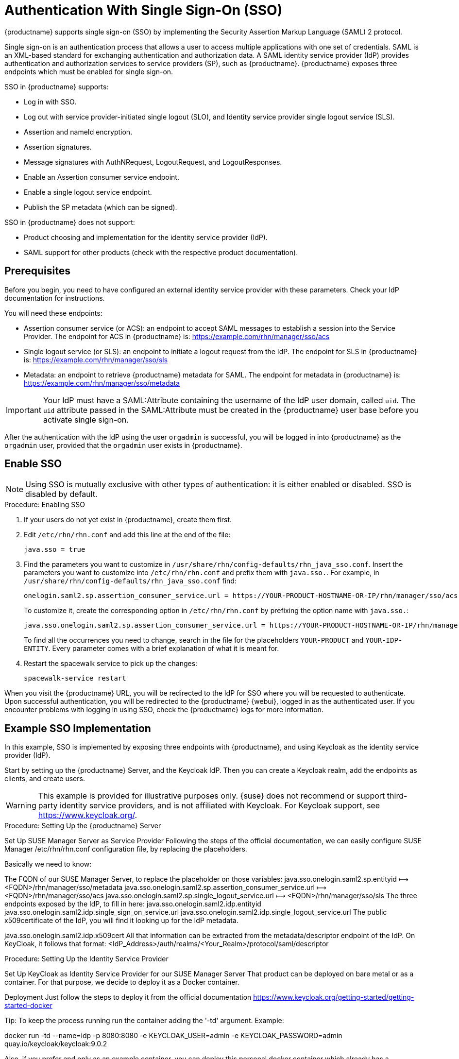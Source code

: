 [[auth-methods]]
= Authentication With Single Sign-On (SSO)

{productname} supports single sign-on (SSO) by implementing the Security Assertion Markup Language (SAML){nbsp}2 protocol.

Single sign-on is an authentication process that allows a user to access multiple applications with one set of credentials.
SAML is an XML-based standard for exchanging authentication and authorization data.
A SAML identity service provider (IdP) provides authentication and authorization services to service providers (SP), such as {productname}.
{productname} exposes three endpoints which must be enabled for single sign-on.

SSO in {productname} supports:

* Log in with SSO.
* Log out with service provider-initiated single logout (SLO), and Identity service provider single logout service (SLS).
* Assertion and nameId encryption.
* Assertion signatures.
* Message signatures with AuthNRequest, LogoutRequest, and LogoutResponses.
* Enable an Assertion consumer service endpoint.
* Enable a single logout service endpoint.
* Publish the SP metadata (which can be signed).

SSO in {productname} does not support:

* Product choosing and implementation for the identity service provider (IdP).
* SAML support for other products (check with the respective product documentation).



== Prerequisites

Before you begin, you need to have configured an external identity service provider with these parameters.
Check your IdP documentation for instructions.

You will need these endpoints:

* Assertion consumer service (or ACS): an endpoint to accept SAML messages to establish a session into the Service Provider.
The endpoint for ACS in {productname} is: https://example.com/rhn/manager/sso/acs
* Single logout service (or SLS): an endpoint to initiate a logout request from the IdP.
The endpoint for SLS in {productname} is: https://example.com/rhn/manager/sso/sls
* Metadata: an endpoint to retrieve {productname} metadata for SAML.
The endpoint for metadata in {productname} is: https://example.com/rhn/manager/sso/metadata


[IMPORTANT]
====
Your IdP must have a SAML:Attribute containing the username of the IdP user domain, called `uid`.
The `uid` attribute passed in the SAML:Attribute must be created in the {productname} user base before you activate single sign-on.
====

After the authentication with the IdP using the user `orgadmin` is successful, you will be logged in into {productname} as the `orgadmin` user, provided that the `orgadmin` user exists in {productname}.



== Enable SSO

[NOTE]
====
Using SSO is mutually exclusive with other types of authentication: it is either enabled or disabled.
SSO is disabled by default.
====

.Procedure: Enabling SSO

. If your users do not yet exist in {productname}, create them first.
. Edit `/etc/rhn/rhn.conf` and add this line at the end of the file:
+
----
java.sso = true
----
. Find the parameters you want to customize in `/usr/share/rhn/config-defaults/rhn_java_sso.conf`.
Insert the parameters you want to customize into `/etc/rhn/rhn.conf` and prefix them with `java.sso.`.
For example, in `/usr/share/rhn/config-defaults/rhn_java_sso.conf` find:
+
----
onelogin.saml2.sp.assertion_consumer_service.url = https://YOUR-PRODUCT-HOSTNAME-OR-IP/rhn/manager/sso/acs
----
+
To customize it, create the corresponding option in ``/etc/rhn/rhn.conf`` by prefixing the option name with ``java.sso.``:
+
----
java.sso.onelogin.saml2.sp.assertion_consumer_service.url = https://YOUR-PRODUCT-HOSTNAME-OR-IP/rhn/manager/sso/acs
----
+
To find all the occurrences you need to change, search in the file for the placeholders [literal]``YOUR-PRODUCT`` and [literal]``YOUR-IDP-ENTITY``.
Every parameter comes with a brief explanation of what it is meant for.
. Restart the spacewalk service to pick up the changes:
+
----
spacewalk-service restart
----

When you visit the {productname} URL, you will be redirected to the IdP for SSO where you will be requested to authenticate.
Upon successful authentication, you will be redirected to the {productname} {webui}, logged in as the authenticated user.
If you encounter problems with logging in using SSO, check the {productname} logs for more information.



== Example SSO Implementation

In this example, SSO is implemented by exposing three endpoints with {productname}, and using Keycloak as the identity service provider (IdP).

Start by setting up the {productname} Server, and the Keycloak IdP.
Then you can create a Keycloak realm, add the endpoints as clients, and create users.


[WARNING]
====
This example is provided for illustrative purposes only.
{suse} does not recommend or support third-party identity service providers, and is not affiliated with Keycloak.
For Keycloak support, see https://www.keycloak.org/.
====





.Procedure: Setting Up the {productname} Server


Set Up SUSE Manager Server as Service Provider
Following the steps of the official documentation, we can easily configure SUSE Manager /etc/rhn/rhn.conf configuration file, by replacing the placeholders.

Basically we need to know:

The FQDN of our SUSE Manager Server, to replace the placeholder on those variables:
java.sso.onelogin.saml2.sp.entityid ⟼ <FQDN>/rhn/manager/sso/metadata
java.sso.onelogin.saml2.sp.assertion_consumer_service.url ⟼ <FQDN>/rhn/manager/sso/acs
java.sso.onelogin.saml2.sp.single_logout_service.url ⟼ <FQDN>/rhn/manager/sso/sls
The three endpoints exposed by the IdP, to fill in here:
java.sso.onelogin.saml2.idp.entityid
java.sso.onelogin.saml2.idp.single_sign_on_service.url
java.sso.onelogin.saml2.idp.single_logout_service.url
The public x509certificate of the IdP, you will find it looking up for the IdP metadata.

java.sso.onelogin.saml2.idp.x509cert
All that information can be extracted from the metadata/descriptor endpoint of the IdP. On KeyCloak, it follows that format: <IdP_Address>/auth/realms/<Your_Realm>/protocol/saml/descriptor



.Procedure: Setting Up the Identity Service Provider

Set Up KeyCloak as Identity Service Provider for our SUSE Manager Server
That product can be deployed on bare metal or as a container. For that purpose, we decide to deploy it as a Docker container.

Deployment
Just follow the steps to deploy it from the official documentation https://www.keycloak.org/getting-started/getting-started-docker

Tip: To keep the process running run the container adding the '-td' argument. Example:

docker run -td --name=idp -p 8080:8080 -e KEYCLOAK_USER=admin -e KEYCLOAK_PASSWORD=admin quay.io/keycloak/keycloak:9.0.2

Also, if you prefer and only as an example container, you can deploy this personal docker container which already has a configured realm, client and user for our SUMA 4.0 Long-running server

docker run -td --name=idp -p 8080:8080 -e KEYCLOAK_USER=admin -e KEYCLOAK_PASSWORD=admin srbarrios/idp:latest



.Procedure: Creating the Realm

Realm
Once the IdP is running, we log in as admin:admin and we start creating a Realm.

For this test environment, it will be enough fill in the fields as shown:

￼

Notice, the hyperlink SAML 2.0 Identity Provider Metadata which maps the endpoint <IdP_Address>/auth/realms/<Your_Realm>/protocol/saml/descriptor describing the endpoints and certificate to be pasted in our SUSE Manager configuration file.



.Procedure: Adding Endpoints as Clients

Clients
A client is a Service Provider, in that case our SUMA Server. So we will need to know the endpoints exposed by our server, to create the client in KeyCloak.

As Client ID we must add our SUMA metadata endpoint (java.sso.onelogin.saml2.sp.entityid)
The protocol used is "saml"
We enable the "Include AuthnStatement" switch
We enable the "Sign Assertions" switch and configure bellow options as our SUMA config file has specified.

￼




Finally, we add the two SUMA endpoints:
Assertion Consumer Service (java.sso.onelogin.saml2.sp.assertion_consumer_service.url)
Logout Service (java.sso.onelogin.saml2.sp.single_logout_service.url)
￼


.Procedure: Configuring Client Scope and Mappers

Configure the Client's scopes and Mappers
Be sure you have assigned the "role_list" as client scope, as we it is the one used when we will create our users mapping the ones from SUSE Manager.

￼



As mapper, we need to add a user attribute mapper, this "uid" SAML Attribute is expected by our SUSE Manager SSO contract.

￼

Users
On that section, we will map the users store in our SUSE Manager Server. Let's create the example users "admin":

In "Details" tab, you can fill in with details that doesn't need to match with SUSE Manager "admin" user:
￼￼


In "Attributes" tab, we must add a "uid" attribute which must match with the username of SUSE Manager:
￼
Finally, In "Credentials" tab, you can set the same password that you are using in SUSE Manager for your user.




To test that your configuration is correct ...


Your setup must be ready now. Be sure you restarted your SUMA Server after add the configuration values and navigate to your SUSE Manager Server FQDN.

You will be redirected to the Login Page of the IdP:
￼

After log in, the IdP will redirect you to SUSE Manager's Home Page, authenticated with "admin" user:
￼

You can now try to log out:
￼

And re-check going to your SUMA Server FQDN, that you are redirected to the Login Page of the IdP.